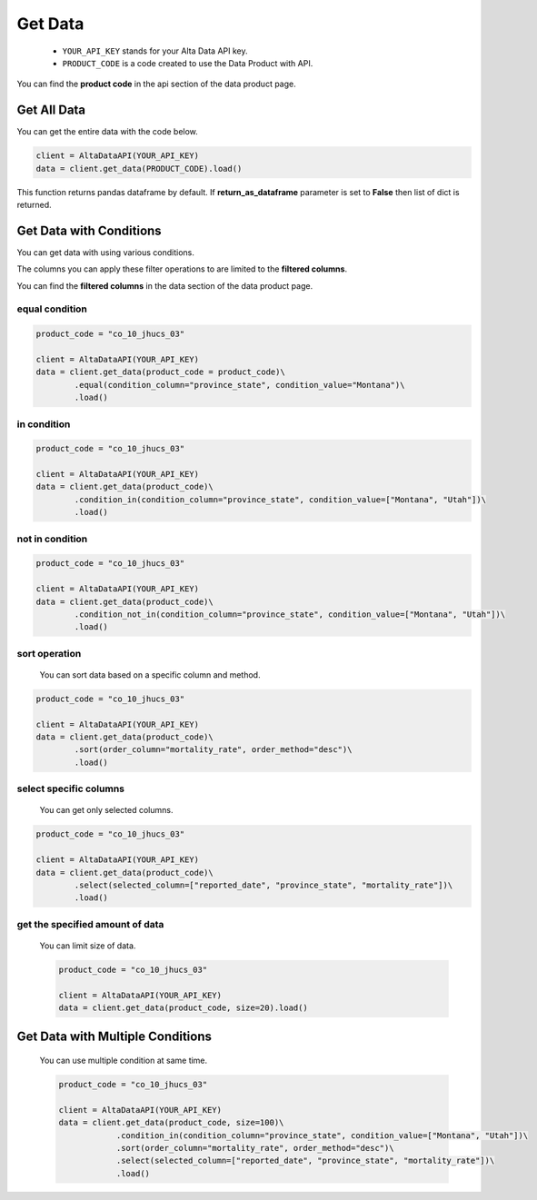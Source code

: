 --------------------------
Get Data
--------------------------

    - ``YOUR_API_KEY`` stands for your Alta Data API key.
    - ``PRODUCT_CODE`` is a code created to use the Data Product with API. 

You can find the **product code** in the api section of the data product page.


Get All Data
--------------------------

You can get the entire data with the code below.

.. code:: python

    client = AltaDataAPI(YOUR_API_KEY)
    data = client.get_data(PRODUCT_CODE).load()


This function returns pandas dataframe by default. If **return_as_dataframe** parameter is set to **False** then list of dict is returned.


Get Data with Conditions
--------------------------

You can get data with using various conditions. 

The columns you can apply these filter operations to are limited to the **filtered columns**.

You can find the **filtered columns** in the data section of the data product page.


equal condition
^^^^^^^^^^^^^^^^^^

.. code:: python

    product_code = "co_10_jhucs_03"

    client = AltaDataAPI(YOUR_API_KEY)
    data = client.get_data(product_code = product_code)\
            .equal(condition_column="province_state", condition_value="Montana")\
            .load()


in condition
^^^^^^^^^^^^^^^^^^

.. code:: python

    product_code = "co_10_jhucs_03"

    client = AltaDataAPI(YOUR_API_KEY)
    data = client.get_data(product_code)\
            .condition_in(condition_column="province_state", condition_value=["Montana", "Utah"])\
            .load()


not in condition
^^^^^^^^^^^^^^^^^^

.. code:: python

    product_code = "co_10_jhucs_03"

    client = AltaDataAPI(YOUR_API_KEY)
    data = client.get_data(product_code)\
            .condition_not_in(condition_column="province_state", condition_value=["Montana", "Utah"])\
            .load()


sort operation
^^^^^^^^^^^^^^^^^^

    You can sort data based on a specific column and method.

.. code:: python

    product_code = "co_10_jhucs_03"

    client = AltaDataAPI(YOUR_API_KEY)
    data = client.get_data(product_code)\
            .sort(order_column="mortality_rate", order_method="desc")\
            .load()


select specific columns
^^^^^^^^^^^^^^^^^^^^^^^^^^

    You can get only selected columns.

.. code:: python

    product_code = "co_10_jhucs_03"

    client = AltaDataAPI(YOUR_API_KEY)
    data = client.get_data(product_code)\
            .select(selected_column=["reported_date", "province_state", "mortality_rate"])\
            .load()



get the specified amount of data
^^^^^^^^^^^^^^^^^^^^^^^^^^^^^^^^^^

    You can limit size of data.

    .. code:: python

        product_code = "co_10_jhucs_03"

        client = AltaDataAPI(YOUR_API_KEY)
        data = client.get_data(product_code, size=20).load()



Get Data with Multiple Conditions
-----------------------------------

    You can use multiple condition at same time.

    .. code:: python

        product_code = "co_10_jhucs_03"

        client = AltaDataAPI(YOUR_API_KEY)
        data = client.get_data(product_code, size=100)\
                    .condition_in(condition_column="province_state", condition_value=["Montana", "Utah"])\
                    .sort(order_column="mortality_rate", order_method="desc")\
                    .select(selected_column=["reported_date", "province_state", "mortality_rate"])\
                    .load()
